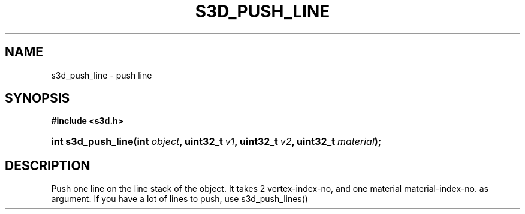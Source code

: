 .\"     Title: s3d_push_line
.\"    Author:
.\" Generator: DocBook XSL Stylesheets
.\"
.\"    Manual:
.\"    Source:
.\"
.TH "S3D_PUSH_LINE" "3" "" "" ""
.\" disable hyphenation
.nh
.\" disable justification (adjust text to left margin only)
.ad l
.SH "NAME"
s3d_push_line \- push line
.SH "SYNOPSIS"
.sp
.ft B
.nf
#include <s3d\&.h>
.fi
.ft
.HP 18
.BI "int s3d_push_line(int\ " "object" ", uint32_t\ " "v1" ", uint32_t\ " "v2" ", uint32_t\ " "material" ");"
.SH "DESCRIPTION"
.PP
Push one line on the line stack of the object\&. It takes 2 vertex\-index\-no, and one material material\-index\-no\&. as argument\&. If you have a lot of lines to push, use s3d_push_lines()
